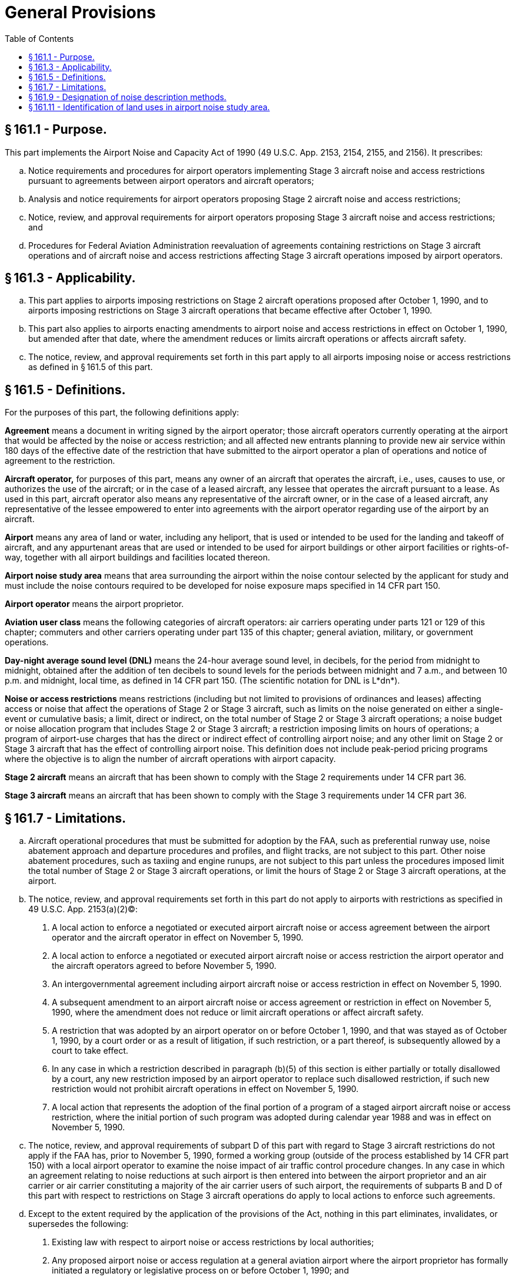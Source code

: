 # General Provisions
:toc:

## § 161.1 - Purpose.

This part implements the Airport Noise and Capacity Act of 1990 (49 U.S.C. App. 2153, 2154, 2155, and 2156). It prescribes:
              

[loweralpha]
. Notice requirements and procedures for airport operators implementing Stage 3 aircraft noise and access restrictions pursuant to agreements between airport operators and aircraft operators;
. Analysis and notice requirements for airport operators proposing Stage 2 aircraft noise and access restrictions;
. Notice, review, and approval requirements for airport operators proposing Stage 3 aircraft noise and access restrictions; and
. Procedures for Federal Aviation Administration reevaluation of agreements containing restrictions on Stage 3 aircraft operations and of aircraft noise and access restrictions affecting Stage 3 aircraft operations imposed by airport operators.

## § 161.3 - Applicability.

[loweralpha]
. This part applies to airports imposing restrictions on Stage 2 aircraft operations proposed after October 1, 1990, and to airports imposing restrictions on Stage 3 aircraft operations that became effective after October 1, 1990.
. This part also applies to airports enacting amendments to airport noise and access restrictions in effect on October 1, 1990, but amended after that date, where the amendment reduces or limits aircraft operations or affects aircraft safety.
. The notice, review, and approval requirements set forth in this part apply to all airports imposing noise or access restrictions as defined in § 161.5 of this part.

## § 161.5 - Definitions.

For the purposes of this part, the following definitions apply:

*Agreement* means a document in writing signed by the airport operator; those aircraft operators currently operating at the airport that would be affected by the noise or access restriction; and all affected new entrants planning to provide new air service within 180 days of the effective date of the restriction that have submitted to the airport operator a plan of operations and notice of agreement to the restriction.

*Aircraft operator,* for purposes of this part, means any owner of an aircraft that operates the aircraft, i.e., uses, causes to use, or authorizes the use of the aircraft; or in the case of a leased aircraft, any lessee that operates the aircraft pursuant to a lease. As used in this part, aircraft operator also means any representative of the aircraft owner, or in the case of a leased aircraft, any representative of the lessee empowered to enter into agreements with the airport operator regarding use of the airport by an aircraft.

*Airport* means any area of land or water, including any heliport, that is used or intended to be used for the landing and takeoff of aircraft, and any appurtenant areas that are used or intended to be used for airport buildings or other airport facilities or rights-of-way, together with all airport buildings and facilities located thereon.

*Airport noise study area* means that area surrounding the airport within the noise contour selected by the applicant for study and must include the noise contours required to be developed for noise exposure maps specified in 14 CFR part 150.

*Airport operator* means the airport proprietor.

*Aviation user class* means the following categories of aircraft operators: air carriers operating under parts 121 or 129 of this chapter; commuters and other carriers operating under part 135 of this chapter; general aviation, military, or government operations.

*Day-night average sound level (DNL)* means the 24-hour average sound level, in decibels, for the period from midnight to midnight, obtained after the addition of ten decibels to sound levels for the periods between midnight and 7 a.m., and between 10 p.m. and midnight, local time, as defined in 14 CFR part 150. (The scientific notation for DNL is L*dn*).

*Noise or access restrictions* means restrictions (including but not limited to provisions of ordinances and leases) affecting access or noise that affect the operations of Stage 2 or Stage 3 aircraft, such as limits on the noise generated on either a single-event or cumulative basis; a limit, direct or indirect, on the total number of Stage 2 or Stage 3 aircraft operations; a noise budget or noise allocation program that includes Stage 2 or Stage 3 aircraft; a restriction imposing limits on hours of operations; a program of airport-use charges that has the direct or indirect effect of controlling airport noise; and any other limit on Stage 2 or Stage 3 aircraft that has the effect of controlling airport noise. This definition does not include peak-period pricing programs where the objective is to align the number of aircraft operations with airport capacity.

*Stage 2 aircraft* means an aircraft that has been shown to comply with the Stage 2 requirements under 14 CFR part 36.

*Stage 3 aircraft* means an aircraft that has been shown to comply with the Stage 3 requirements under 14 CFR part 36.

## § 161.7 - Limitations.

[loweralpha]
. Aircraft operational procedures that must be submitted for adoption by the FAA, such as preferential runway use, noise abatement approach and departure procedures and profiles, and flight tracks, are not subject to this part. Other noise abatement procedures, such as taxiing and engine runups, are not subject to this part unless the procedures imposed limit the total number of Stage 2 or Stage 3 aircraft operations, or limit the hours of Stage 2 or Stage 3 aircraft operations, at the airport.
. The notice, review, and approval requirements set forth in this part do not apply to airports with restrictions as specified in 49 U.S.C. App. 2153(a)(2)(C):
[arabic]
.. A local action to enforce a negotiated or executed airport aircraft noise or access agreement between the airport operator and the aircraft operator in effect on November 5, 1990.
.. A local action to enforce a negotiated or executed airport aircraft noise or access restriction the airport operator and the aircraft operators agreed to before November 5, 1990.
.. An intergovernmental agreement including airport aircraft noise or access restriction in effect on November 5, 1990.
.. A subsequent amendment to an airport aircraft noise or access agreement or restriction in effect on November 5, 1990, where the amendment does not reduce or limit aircraft operations or affect aircraft safety.
.. A restriction that was adopted by an airport operator on or before October 1, 1990, and that was stayed as of October 1, 1990, by a court order or as a result of litigation, if such restriction, or a part thereof, is subsequently allowed by a court to take effect.
.. In any case in which a restriction described in paragraph (b)(5) of this section is either partially or totally disallowed by a court, any new restriction imposed by an airport operator to replace such disallowed restriction, if such new restriction would not prohibit aircraft operations in effect on November 5, 1990.
.. A local action that represents the adoption of the final portion of a program of a staged airport aircraft noise or access restriction, where the initial portion of such program was adopted during calendar year 1988 and was in effect on November 5, 1990.
. The notice, review, and approval requirements of subpart D of this part with regard to Stage 3 aircraft restrictions do not apply if the FAA has, prior to November 5, 1990, formed a working group (outside of the process established by 14 CFR part 150) with a local airport operator to examine the noise impact of air traffic control procedure changes. In any case in which an agreement relating to noise reductions at such airport is then entered into between the airport proprietor and an air carrier or air carrier constituting a majority of the air carrier users of such airport, the requirements of subparts B and D of this part with respect to restrictions on Stage 3 aircraft operations do apply to local actions to enforce such agreements.
. Except to the extent required by the application of the provisions of the Act, nothing in this part eliminates, invalidates, or supersedes the following:
[arabic]
.. Existing law with respect to airport noise or access restrictions by local authorities;
.. Any proposed airport noise or access regulation at a general aviation airport where the airport proprietor has formally initiated a regulatory or legislative process on or before October 1, 1990; and
.. The authority of the Secretary of Transportation to seek and obtain such legal remedies as the Secretary considers appropriate, including injunctive relief.

## § 161.9 - Designation of noise description methods.

For purposes of this part, the following requirements apply:

[loweralpha]
. The sound level at an airport and surrounding areas, and the exposure of individuals to noise resulting from operations at an airport, must be established in accordance with the specifications and methods prescribed under appendix A of 14 CFR part 150; and
. Use of computer models to create noise contours must be in accordance with the criteria prescribed under appendix A of 14 CFR part 150.

## § 161.11 - Identification of land uses in airport noise study area.

For the purposes of this part, uses of land that are normally compatible or noncompatible with various noise-exposure levels to individuals around airports must be identified in accordance with the criteria prescribed under appendix A of 14 CFR part 150. Determination of land use must be based on professional planning, zoning, and building and site design information and expertise.

